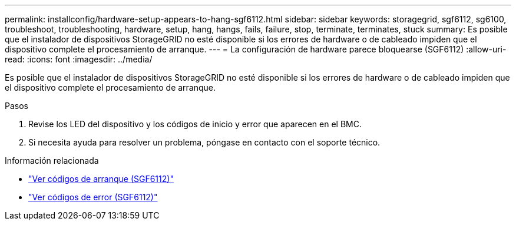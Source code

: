 ---
permalink: installconfig/hardware-setup-appears-to-hang-sgf6112.html 
sidebar: sidebar 
keywords: storagegrid, sgf6112, sg6100, troubleshoot, troubleshooting, hardware, setup, hang, hangs, fails, failure, stop, terminate, terminates, stuck 
summary: Es posible que el instalador de dispositivos StorageGRID no esté disponible si los errores de hardware o de cableado impiden que el dispositivo complete el procesamiento de arranque. 
---
= La configuración de hardware parece bloquearse (SGF6112)
:allow-uri-read: 
:icons: font
:imagesdir: ../media/


[role="lead"]
Es posible que el instalador de dispositivos StorageGRID no esté disponible si los errores de hardware o de cableado impiden que el dispositivo complete el procesamiento de arranque.

.Pasos
. Revise los LED del dispositivo y los códigos de inicio y error que aparecen en el BMC.
. Si necesita ayuda para resolver un problema, póngase en contacto con el soporte técnico.


.Información relacionada
* link:viewing-boot-up-codes-for-sgf6112.html["Ver códigos de arranque (SGF6112)"]
* link:viewing-error-codes-for-sgf6112.html["Ver códigos de error (SGF6112)"]

